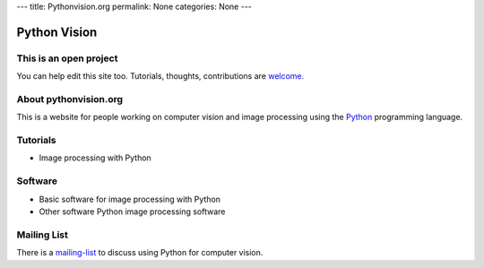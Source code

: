 ---
title: Pythonvision.org
permalink: None
categories: None
---

=============
Python Vision
=============

This is an open project
-----------------------

You can help edit this site too. Tutorials, thoughts, contributions are
`welcome </contribute>`_.

About pythonvision.org
----------------------

This is a website for people working on computer vision and image processing
using the `Python <http://www.python.org>`_ programming language.

Tutorials
---------
- Image processing with Python

Software
--------
- Basic software for image processing with Python
- Other software Python image processing software

Mailing List
------------

There is a `mailing-list <http://groups.google.com/group/pythonvision>`_ to
discuss using Python for computer vision.

